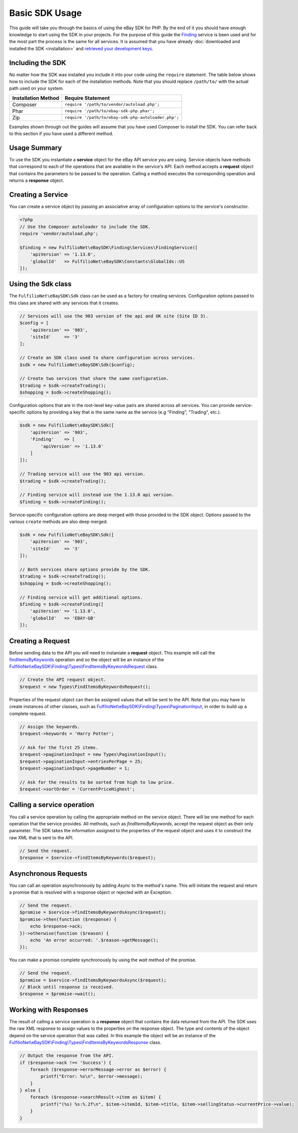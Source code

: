 ===============
Basic SDK Usage
===============

This guide will take you through the basics of using the eBay SDK for PHP. By the end of it you should have enough knowledge to start using the SDK in your projects. For the purpose of this guide the `Finding <http://developer.ebay.com/Devzone/finding/Concepts/FindingAPIGuide.html>`_ service is been used and for the most part the process is the same for all services. It is assumed that you have already :doc:`downloaded and installed the SDK <installation>` and `retrieved your development keys <http://developer.ebay.com/devzone/guides/ebayfeatures/Basics/Call-DevelopmentKeys.html>`_.

Including the SDK
-----------------

No matter how the SDK was installed you include it into your code using the ``require`` statement. The table below shows how to include the SDK for each of the installation methods. Note that you should replace ``/path/to/`` with the actual path used on your system.

=================== ===================================================
Installation Method Require Statement
=================== ===================================================
Composer            ``require '/path/to/vendor/autoload.php';``
------------------- ---------------------------------------------------
Phar                ``require '/path/to/ebay-sdk-php.phar';``
------------------- ---------------------------------------------------
Zip                 ``require '/path/to/ebay-sdk-php-autoloader.php';``
=================== ===================================================

Examples shown through out the guides will assume that you have used Composer to install the SDK. You can refer back to this section if you have used a different method.

Usage Summary
-------------

To use the SDK you instantiate a **service** object for the eBay API service you are using. Service objects have methods that correspond to each of the operations that are available in the service's API. Each method accepts a **request** object that contains the parameters to be passed to the operation. Calling a method executes the corresponding operation and returns a **response** object.

Creating a Service
------------------

You can create a service object by passing an associative array of configuration options to the service's constructor.

.. code-block:: php

    <?php
    // Use the Composer autoloader to include the SDK.
    require 'vendor/autoload.php';

    $finding = new FulfilioNet\eBaySDK\Finding\Services\FindingService([
        'apiVersion' => '1.13.0',
        'globalId'   => FulfilioNet\eBaySDK\Constants\GlobalIds::US
    ]);

.. _sdk-class:

Using the Sdk class
-------------------

The ``FulfilioNet\eBaySDK\Sdk`` class can be used as a factory for creating services. Configuration options passed to this class are shared with any services that it creates.

.. code-block:: php

    // Services will use the 903 version of the api and UK site (Site ID 3).
    $config = [
        'apiVersion' => '903',
        'siteId'     => '3'
    ];

    // Create an SDK class used to share configuration across services.
    $sdk = new FulfilioNet\eBaySDK\Sdk($config);

    // Create two services that share the same configuration.
    $trading = $sdk->createTrading();
    $shopping = $sdk->createShopping();

Configuration options that are in the root-level key-value pairs are shared across all services. You can provide service-specific options by providing a key that is the same name as the service (e.g "Finding", "Trading", etc.).

.. code-block:: php

    $sdk = new FulfilioNet\eBaySDK\Sdk([
        'apiVersion' => '903',
        'Finding'    => [
            'apiVersion' => '1.13.0'
        ]
    ]);

    // Trading service will use the 903 api version.
    $trading = $sdk->createTrading();

    // Finding service will instead use the 1.13.0 api version.
    $finding = $sdk->createFinding();

Service-specific configuration options are deep merged with those provided to the SDK object. Options passed to the various ``create`` methods are also deep merged.

.. code-block:: php

    $sdk = new FulfilioNet\eBaySDK\Sdk([
        'apiVersion' => '903',
        'siteId'     => '3'
    ]);

    // Both services share options provide by the SDK.
    $trading = $sdk->createTrading();
    $shopping = $sdk->createShopping();

    // Finding service will get additional options.
    $finding = $sdk->createFinding([
        'apiVersion' => '1.13.0',
        'globalId'   => 'EBAY-GB'
    ]);

Creating a Request
------------------

Before sending data to the API you will need to instaniate a **request** object. This example will call the `findItemsByKeywords <http://developer.ebay.com/DevZone/finding/CallRef/findItemsByKeywords.html>`_ operation and so the object will be an instance of the `FulfilioNet\\eBaySDK\\Finding\\Types\\FindItemsByKeywordsRequest <https://github.com/davidtsadler/ebay-sdk-php/blob/master/src/Finding/Types/FindItemsByKeywordsRequest.php>`_ class.

.. code-block:: php

    // Create the API request object.
    $request = new Types\FindItemsByKeywordsRequest();

Properties of the request object can then be assigned values that will be sent to the API. Note that you may have to create instances of other classes, such as `FulfilioNet\\eBaySDK\\Finding\\Types\\PaginationInput <https://github.com/davidtsadler/ebay-sdk-php/blob/master/src/Finding/Types/PaginationInput.php>`_, in order to build up a complete request.

.. code-block:: php

    // Assign the keywords.
    $request->keywords = 'Harry Potter';

    // Ask for the first 25 items.
    $request->paginationInput = new Types\PaginationInput();
    $request->paginationInput->entriesPerPage = 25;
    $request->paginationInput->pageNumber = 1;

    // Ask for the results to be sorted from high to low price.
    $request->sortOrder = 'CurrentPriceHighest';

Calling a service operation
---------------------------

You call a service operation by calling the appropriate method on the service object. There will be one method for each  operation that the service provides. All methods, such as *findItemsByKeywords*, accept the request object as their only parameter. The SDK takes the information assigned to the properties of the request object and uses it to construct the raw XML that is sent to the API.

.. code-block:: php

    // Send the request.
    $response = $service->findItemsByKeywords($request);

Asynchronous Requests
---------------------

You can call an operation asynchronously by adding `Async` to the method's name. This will initiate the request and return a promise that is resolved with a response object or rejected with an Exception.

.. code-block:: php

    // Send the request.
    $promise = $service->findItemsByKeywordsAsync($request);
    $promise->then(function ($response) {
        echo $response->ack;
    })->otherwise(function ($reason) {
        echo 'An error occurred: '.$reason->getMessage();
    });

You can make a promise complete synchronously by using the `wait` method of the promise.

.. code-block:: php

    // Send the request.
    $promise = $service->findItemsByKeywordsAsync($request);
    // Block until response is received.
    $response = $promise->wait();

Working with Responses
----------------------

The result of calling a service operation is a **response** object that contains the data returned from the API. The SDK uses the raw XML response to assign values to the properties on the response object. The type and contents of the object depend on the service operation that was called. In this example the object will be an instance of the `FulfilioNet\\eBaySDK\\Finding\\Types\\FindItemsByKeywordsResponse <https://github.com/davidtsadler/ebay-sdk-php/blob/master/src/Finding/Types/FindItemsByKeywordsResponse.php>`_ class.

.. code-block:: php

    // Output the response from the API.
    if ($response->ack !== 'Success') {
        foreach ($response->errorMessage->error as $error) {
            printf("Error: %s\n", $error->message);
        }
    } else {
        foreach ($response->searchResult->item as $item) {
            printf("(%s) %s:%.2f\n", $item->itemId, $item->title, $item->sellingStatus->currentPrice->value);
        }
    }
